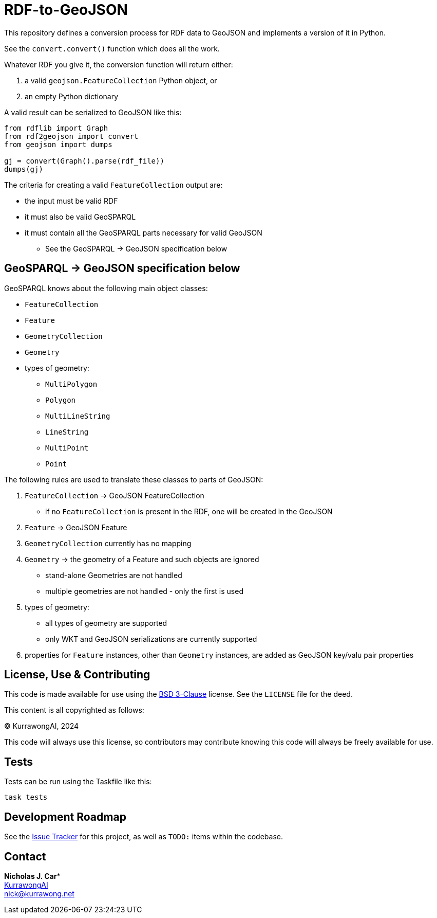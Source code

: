 = RDF-to-GeoJSON

This repository defines a conversion process for RDF data to GeoJSON and implements a version of it in Python.

See the `convert.convert()` function which does all the work.

Whatever RDF you give it, the conversion function will return either:

1. a valid `geojson.FeatureCollection` Python object, or
2. an empty Python dictionary

A valid result can be serialized to GeoJSON like this:

----
from rdflib import Graph
from rdf2geojson import convert
from geojson import dumps

gj = convert(Graph().parse(rdf_file))
dumps(gj)
----

The criteria for creating a valid `FeatureCollection` output are:

* the input must be valid RDF
* it must also be valid GeoSPARQL
* it must contain all the GeoSPARQL parts necessary for valid GeoJSON
** See the GeoSPARQL -> GeoJSON specification below


== GeoSPARQL -> GeoJSON specification below

GeoSPARQL knows about the following main object classes:

* `FeatureCollection`
* `Feature`
* `GeometryCollection`
* `Geometry`
* types of geometry:
** `MultiPolygon`
** `Polygon`
** `MultiLineString`
** `LineString`
** `MultiPoint`
** `Point`

The following rules are used to translate these classes to parts of GeoJSON:

1. `FeatureCollection` -> GeoJSON FeatureCollection
* if no `FeatureCollection` is present in the RDF, one will be created in the GeoJSON
2. `Feature` -> GeoJSON Feature
3. `GeometryCollection` currently has no mapping
4. `Geometry` -> the geometry of a Feature and such objects are ignored
** stand-alone Geometries are not handled
** multiple geometries are not handled - only the first is used
5. types of geometry:
** all types of geometry are supported
** only WKT and GeoJSON serializations are currently supported
6. properties for `Feature` instances, other than `Geometry` instances, are added as GeoJSON key/valu pair properties


== License, Use & Contributing

This code is made available for use using the https://opensource.org/license/BSD-3-clause[BSD 3-Clause] license. See the `LICENSE` file for the deed.

This content is all copyrighted as follows:

&copy; KurrawongAI, 2024

This code will always use this license, so contributors may contribute knowing this code will always be freely available for use.

== Tests

Tests can be run using the Taskfile like this:

----
task tests
----

== Development Roadmap

See the https://github.com/Kurrawong/rdf-to-geojson/issues[Issue Tracker] for this project, as well as `TODO:` items within the codebase.

== Contact

*Nicholas J. Car** +
https://kurrawong.ai[KurrawongAI] +
nick@kurrawong.net

